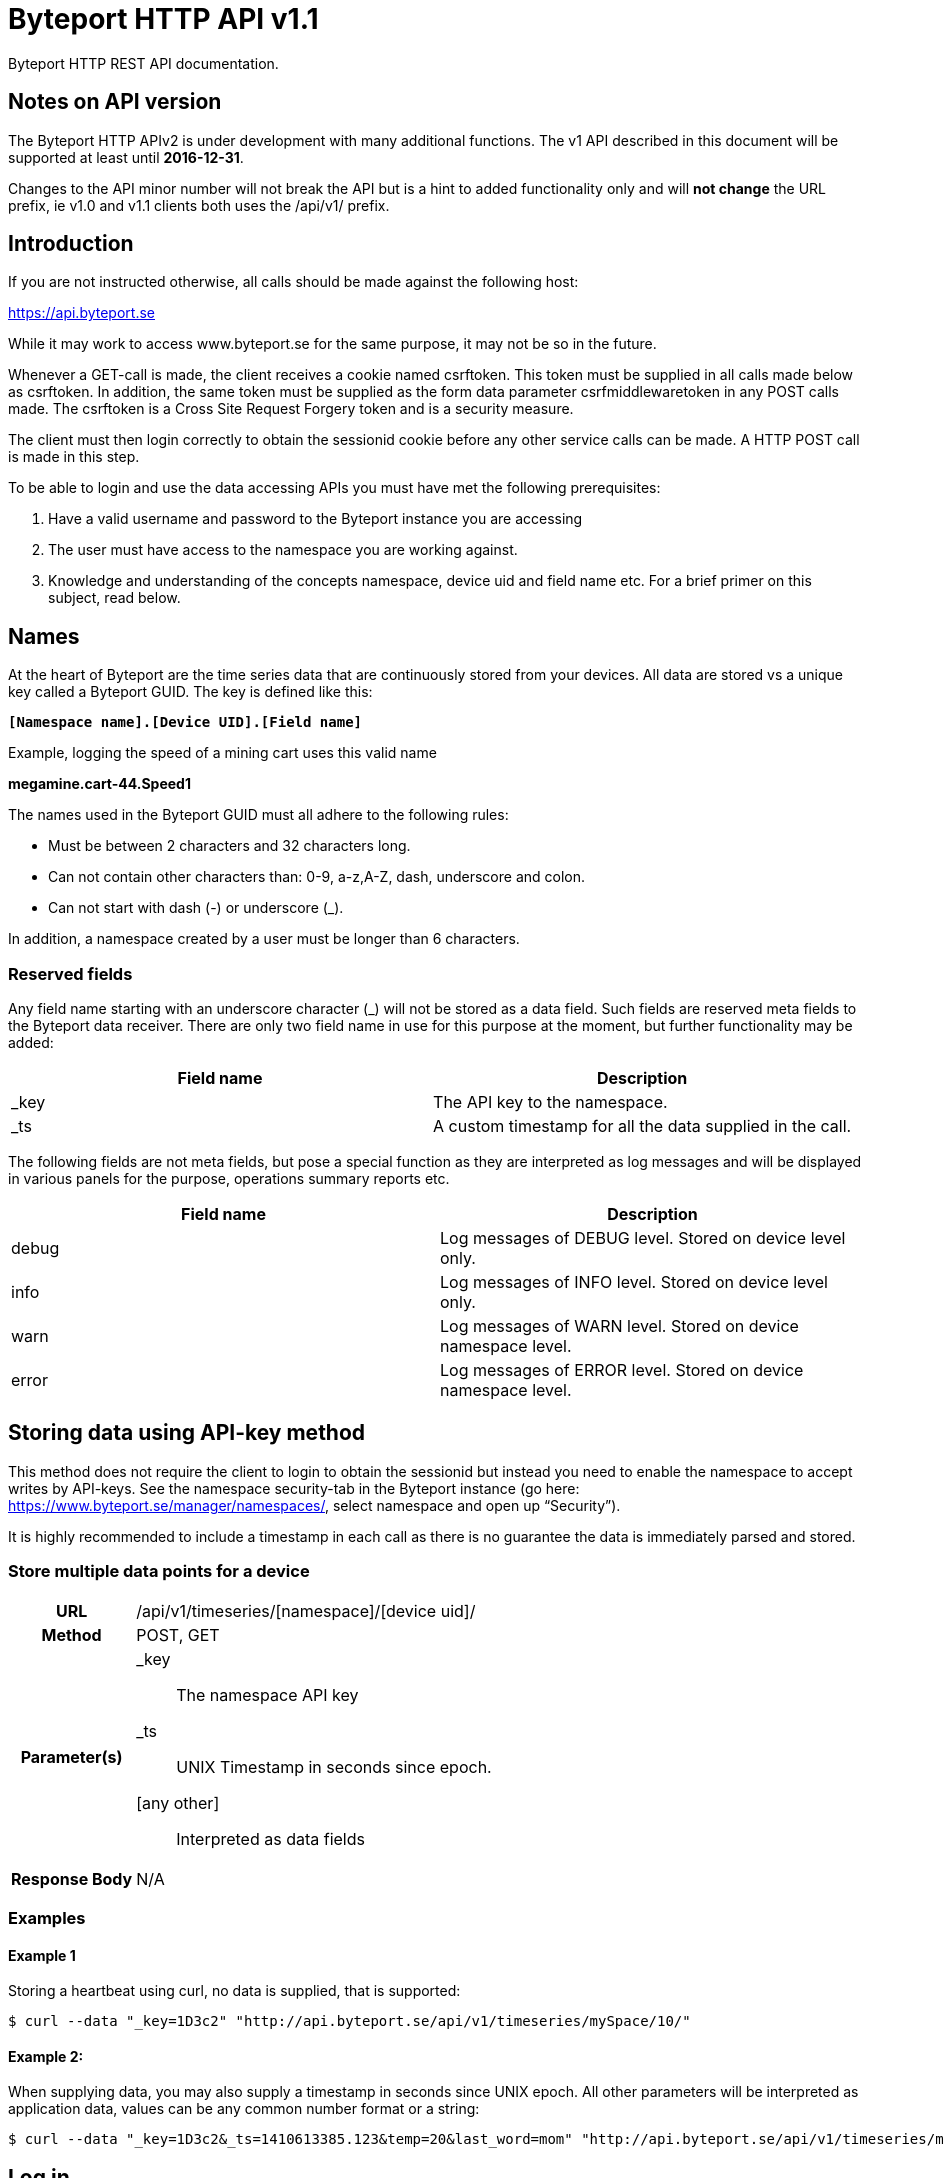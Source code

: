 = Byteport HTTP API v1.1

Byteport HTTP REST API documentation.

== Notes on API version
The Byteport HTTP APIv2 is under development with many additional functions.
The v1 API described in this document will be supported at least until *2016-12-31*.

Changes to the API minor number will not break the API but is a hint to added functionality only
and will *not change* the URL prefix, ie v1.0 and v1.1 clients both uses the /api/v1/ prefix.


== Introduction
If you are not instructed otherwise, all calls should be made against the following
host:

https://api.byteport.se

While it may work to access www.byteport.se for the same purpose, it may not be
so in the future.

Whenever a GET-call is made, the client receives a cookie named csrftoken. This
token must be supplied in all calls made below as csrftoken. In addition, the
same token must be supplied as the form data parameter csrfmiddlewaretoken in
any POST calls made. The csrftoken is a Cross Site Request Forgery token and
is a security measure.

The client must then login correctly to obtain the sessionid cookie before any
other service calls can be made. A HTTP POST call is made in this step.

To be able to login and use the data accessing APIs you must have met the
following prerequisites:

. Have a valid username and password to the Byteport instance you are accessing
. The user must have access to the namespace you are working against.
. Knowledge and understanding of the concepts namespace, device uid and
field name etc. For a brief primer on this subject, read below.


== Names
At the heart of Byteport are the time series data that are continuously stored from
your devices. All data are stored vs a unique key called a Byteport GUID. The key
is defined like this:

`*[Namespace name].[Device UID].[Field name]*`

Example, logging the speed of a mining cart uses this valid name

*megamine.cart-44.Speed1*

The names used in the Byteport GUID must all adhere to the following rules:

- Must be between 2 characters and 32 characters long.
- Can not contain other characters than: 0-9, a-z,A-Z, dash, underscore and colon.
- Can not start with dash (-) or underscore (_).

In addition, a namespace created by a user must be longer than 6 characters.


=== Reserved fields
Any field name starting with an underscore character (_) will not be stored as a data field.
Such fields are reserved meta fields to the Byteport data receiver. There are only two field
name in use for this purpose at the moment, but further functionality may be added:

|===
|Field name | Description

|_key
|The API key to the namespace.

|_ts
|A custom timestamp for all the data supplied in the call.
|===


The following fields are not meta fields, but pose a special function as they are interpreted as log messages and will
be displayed in various panels for the purpose, operations summary reports etc.
|===
|Field name |Description

|debug
|Log messages of DEBUG level. Stored on device level only.

|info
|Log messages of INFO level. Stored on device level only.

|warn
|Log messages of WARN level. Stored on device namespace level.

|error
|Log messages of ERROR level. Stored on device namespace level.
|===


== Storing data using API-key method

This method does not require the client to login to obtain the sessionid but
instead you need to enable the namespace to accept writes by API-keys.
See the namespace security-tab in the Byteport instance
(go here: https://www.byteport.se/manager/namespaces/, select namespace and
open up “Security”).

It is highly recommended to include a timestamp in each call as there is no
guarantee the data is immediately parsed and stored.

=== Store multiple data points for a device

[cols="h,5a"]
|===

| URL
| /api/v1/timeseries/[namespace]/[device uid]/

| Method
| POST, GET

| Parameter(s)
|
_key::
 The namespace API key
_ts::
 UNIX Timestamp in seconds since epoch.
[any other]::
 Interpreted as data fields

| Response Body
| N/A

|===

=== Examples

==== Example 1
Storing a heartbeat using curl, no data is supplied, that is supported:

 $ curl --data "_key=1D3c2" "http://api.byteport.se/api/v1/timeseries/mySpace/10/"

==== Example 2:
When supplying data, you may also supply a timestamp in seconds since UNIX epoch. All other parameters will be
interpreted as application data, values can be any common number format or a string:

 $ curl --data "_key=1D3c2&_ts=1410613385.123&temp=20&last_word=mom" "http://api.byteport.se/api/v1/timeseries/mySpace/10/"


== Log in
To access stored data from a client, the client will first need to log in to obtain the sessionid cookie. The flow
to complete a successful login vs. Byteport is as follows

. Obtain *csrftoken*
. Perform the actual login, include csrftoken as Cookie and set *username*, *password*, and *csrfmiddlewaretoken*
as POST parameters.
. Store the returned *sessionid* cookie for future API requests.

=== Obtain CSRFTOKEN
The first thing to to is to make a simple GET call vs the login URL to obtain the csrftoken cookie.

[cols="h,5a"]
|===

| URL
| /api/v1/login/

| Method
| GET

| Response Set-Cookie
| csrftoken

|===

=== Perform the actual login
Now supply the csrftoken as a cookie, as well as a request parameter in the POST call together with the username and password:

[cols="h,5a"]
|===

| URL
| /api/v1/login/

| Method
| POST

| Cookie
| csrftoken (*must* be supplied regardless of also being set as POST data)

| Parameter(s)
|
username::
password::
csrfmiddlewaretoken::
 The CrossSiteRequestForgery token obtained as a Set-cooke in the GET request earlier.

| Response Set-Cookie
| csrftoken, sessionid

| Response Body
| N/A

|===

The server will respond with a Set-Cooke called *sessionid* that must be
included in any subsequent call where the logged in context is needed.


== Log out
Log out by doing any kind of request to the log out URL. Server will respond with 200 OK upon successful logout. This
will invalidate your current sessionid, and you will need to obtain a new one by logging in again.

[cols="h,5a"]
|===

| URL
| /api/v1/logout/

| Method
| Any

| Response code
| 200


|===


== Echo
This method will echo back the supplied GET parameters as JSON data and does not require a logged in session.

[cols="h,5a"]
|===

| URL
| /api/v1/echo/

| Method
| GET

| Response code
| 200

| Content type
| application/json

| Response Body
|
....
{
    test: "hello world"
}

|===

== Data access methods

=== Namespace

[cols="h,5a"]
|===

| URL
| /api/v1/namespace/

| Method
| GET

| Cookie
| csrftoken, sessionid

| Parameter(s)
|
key::
 Show information for a single namespace by adding this parameter, key is the name of the namespace.

| Content type
| application/json

| Response Body
|
....
[
    {
        data_survival_time: "0",
        name: "test",
        read_by_key: "True",
        http_write_method: "both",
        read_key: "",
        write_by_key: "True",
        write_key: "FOOBARKEY",
        description: "A very pleasant space"
    }
]
....
|===

=== Free text search for devices
Search for device in all namespace the logged in user has access to

[cols="h,5a"]
|===

| URL
| /api/v1/search_devices/

| Method
| GET

| Cookie
| csrftoken, sessionid

| Parameter(s)
|
term::
 a string matching any device *guid*. A device guid is the namespace.uid combination. Append a * to perform
 a wild card search.
full::
 *true* or *false*, to return the full object, or just the GUID
limit::
 maximum result size. default is a low number such as 10 or 20

| Content type
| application/json

| Response Body
|
....
{
    meta: {
        term: "test"
    },
    data: [
        "test.100",
        "test.101",
        "test.102",
        "test.103",
        "test.104",
        "test.105",
        "test.106",
        "test.107",
        "test.108",
        "test.109"
    ]
}
....
|===

=== Device
Query for devices in a namespace.

[cols="h,5a"]
|===

| URL
| /api/v1/namespace/[namespace]/device/

| Method
| GET

| Cookie
| csrftoken, sessionid

| Parameter(s)
| key::
 a string matching any device *guid*. A device guid is the namespace.uid combination. Append a * to perform
 a wild card search.
 uid::
  Same as key
 depth::
  Default is 0 and will show the list of UIDs. Increasing to 1, 2 or 3 will show a more detailed object with more related
  objects, such as data, device type and child devices etc.

| Content type
| application/json

| Response Body
|
....
[
    {
        timeout_limit: "180",
        active: "True",
        commands_changed: "False",
        uid: "100",
        namespace: "test",
        offline_alarm: "False",
        crypto_key: "",
        alarm_repeat_times: "0",
        device_type: "Mätare (test)",
        reduction_coefficient: "10",
        guid: "test.100",
        description: "basdf",
        extra_field_2: "",
        extra_field_1: "",
        last_contact: null,
        lon: "18.0721836091",
        undefined_fields: [ ],
        photo: "",
        last_contact_pretty: "never",
        clock_skewed: null,
        public: "False",
        status: "offline",
        service_level: "100",
        current_firmware: "None",
        sticky_command: "False",
        reg_code: "2EE49C30D091A2FA",
        parent_device: "test.TestGW",
        location_hint: "",
        is_online: false,
        lat: "59.3264882345",
        last_alarm: "None",
        alarm_interval: "5",
        alarm_acked_by: "None",
        commands: "",
        ctime: "2015-01-28 13:42:23.816541+00:00",
        alarm_repeats: "0",
        fields:
        [],
        alarm_acked_time: "None",
        last_addr: "",
        latest_data_as_dict: { },
        alias: "",
        last_provided_timestamp: null,
        alarm_emails: ""
    }
]
....
|===

=== Device type
Query for the device types available in this namespace.

[cols="h,5a"]
|===

| URL
| /api/v1/namespace/[namespace]/device_type/

| Method
| GET

| Cookie
| csrftoken, sessionid

| Parameter(s)
| key::
 Filter on a specific device type *id*.

 depth::
  Default is 1, decrease to 0 to show IDs only in result, or increase to 2 to show the field definitions for this device
  type.

| Content type
| application/json

| Response Body (full=False)
|
....
[
    {
        timeout_limit: "180",
        description: "",
        accepts_children: "True",
        command_channel: "all",
        photo: "",
        namespace: "test",
        command_support: "True",
        internet_connection: "ethernet",
        id: "1",
        name: "Generic Test Gateway"
    },
    {
        timeout_limit: "180",
        description: "",
        accepts_children: "False",
        command_channel: "all",
        photo: "",
        namespace: "test",
        command_support: "False",
        internet_connection: "none",
        id: "2",
        name: "Temperature sensor"
    }
]
....
|===


=== Device type, firmware
Query for available firmware for the given device type

[cols="h,5a"]
|===

| URL
| /api/v1/namespace/[namespace]/device_type/[device type id]/firmware/

| Method
| GET

| Cookie
| csrftoken, sessionid

| Parameter(s)
| N/A

| Content type
| application/json

| Response Body
|
....
[
    {
        uploaded: "2016-01-12 13:21:20.273027+00:00",
        comment: "xbf",
        uploader: "Frank",
        md5_digest: "664bdd584bb5b65544a7d44560f2c413",
        image: "infra/firmware/test/1/1.1/d836f2d0ad7f4bd6/theFirmware1.bz2",
        enabled: "True",
        version: "1.1",
        filesize: "6",
        device_type: "Generic Test Gateway (test)",
        id: "2"
    },
    {
        uploaded: "2016-01-12 13:19:54.479065+00:00",
        comment: "sdf",
        uploader: "Ernest",
        md5_digest: "2fd2df26bc7d6741c141a302ef2318f6",
        image: "infra/firmware/test/1/1.0/95a5bc51d05583b7/fw2.zip",
        enabled: "True",
        version: "1.0",
        filesize: "8748",
        device_type: "Generic Test Gateway (test)",
        id: "1"
    }
]
....
|===

=== Device type, field definitions
Query for the field definitions for the given device type.

[cols="h,5a"]
|===

| URL
| /api/v1/namespace/[namespace]/device_type/[device type id]/field_definition/

| Method
| GET

| Cookie
| csrftoken, sessionid

| Parameter(s)
| N/A

| Content type
| application/json

| Response Body
|
....
[
    {
        description: "",
        data_type: "object",
        list_separator: "",
        object_type: "application/json",
        automation: "None",
        default_processor: "None",
        role: "def",
        device_type: "Temperature sensor",
        unit_symbol: "",
        encoding_type: "base64",
        id: "5",
        unit: "",
        name: "b64_jsons"
    },
    {
        description: "",
        data_type: "object",
        list_separator: "",
        object_type: "image/png",
        automation: "None",
        default_processor: "None",
        role: "def",
        device_type: "Temperature sensor",
        unit_symbol: "",
        encoding_type: "base64",
        id: "2",
        unit: "",
        name: "b64_pngs"
    }
]
....
|===

=== Get timeseries data

[cols="h,5a"]
|===

| URL
| /api/v1/timeseries/[namespace]/[uid]/[field name]/

| Method
| GET

| Cookie
| csrftoken, sessionid

| Parameter(s)
|
from::
 An ISO8601 datetime, %Y-%m-%dT%H:%M:%S. Example 2015-04-01T13:14:15
to::
 An ISO8601 datetime.
timedelta_minutes::
 Mintes back in time (will default ‘from’ to now in time).
timedelta_hours::
 Hours back in time (will default ‘from’ to now in time).
timedelta_days::
 Days back in time (will default ‘from’ to now in time).

| Content type
| application/json

| Response Body
|
....
{
  "meta": {
    "path": "system.ferdinand.est_ports"
  },
  "data": {
    "ts_data": [
      {
        "r": "3a6d07a6-6dec-11e5-a77b-448a5b2c3e32",
        "m": {
          "trv": "False",
          "vlen": "3",
          "hdts": "1444329706460151"
        },
        "t": "2015-10-08T18:41:46.460000",
        "v": 118
      },
      {
        "r": "5e405f16-6dec-11e5-986c-448a5b2c29cd",
        "m": {
          "trv": "False",
          "vlen": "3",
          "hdts": "1444329766565455"
        },
        "t": "2015-10-08T18:42:46.565000",
        "v": 118
      },
      {
        "r": "82151486-6dec-11e5-8d0c-448a5b2c3e32",
        "m": {
          "trv": "False",
          "vlen": "3",
          "hdts": "1444329826679719"
        },
        "t": "2015-10-08T18:43:46.679000",
        "v": 118
      }
    ],
    "ts_meta": {
      "orig_len": 3,
      "from": "2015-10-08T18:41:21.285079",
      "data_type": "number",
      "seconds": 180,
      "len": 3,
      "to": "2015-10-08T18:44:21.285079",
      "conversion_errors": 0,
      "path": "system.ferdinand.est_ports",
      "reduced": false
    }
  }
}
....
|===

=== Get single data point
Using the *r* as obtained using the above timeseries range call, the details for a single data point can be loaded.

[cols="h,5a"]
|===

| URL
| /api/v1/value/[namespace]/[uid]/[field name]/[value_ref]/

| Method
| GET

| Cookie
| csrftoken, sessionid

| Parameter(s)
| N/A

| Content type
| application/json

| Response Body
|
....
{
    uid: "unit5",
    field_name: "wifi_ss",
    value: "04:c5:a4:81:b2:03",
    meta: {
        trv: "False",
        vlen: "114",
        hdts: "1444330122274233"
    },
    timestamp: "2015-10-08T18:48:42.274233",
    ref: "3245393a-6ded-11e5-9e43-448a5b2c3e32",
    namespace_name: "test"
}
....
|===

=== Get single data point as file
Using the *r* as obtained using the above timeseries range call, the details for a single data point can be downloaded
as a file. This is typically performed on data packets. If the packet was compressed and encoded it will be uncompressed
and unencoded before sent to the client by default. The same *r* is used as in the above load of single value.

[cols="h,5a"]
|===

| URL
| /api/v1/download/value/[namespace]/[uid]/[field name]/[value_ref]/

| Method
| GET

| Cookie
| csrftoken, sessionid

| Parameter(s)
|
decode::
 true / false
decompress::
 true / false

| Content type
| application/text

| Content-Disposition
| attachment; filename=[namespace].[uid].[field name].[ISO8601 timestamp].bin

| Encoding type (if applicable)
| gzip, bzip2

|===

= Byteport asynchronous storage API v0.7
Byteport also supports an asynchronous high performance method of storing data. This is facilitated through an enterprise level
message broker and the protocols we support is:

* MQTT (port 1883)
* MQTT / SSL (port 8883)
* STOMP (port 61613)
* STOMP / SSL (port 61614)

The message broker is as of v0.7 (2016, Feb.) not open for public access. To access the broker you need a valid login
and the hostname of the broker to use. To obtain one you can contact *support@byteport.se*.

== Storing data

=== Comma separated data
The messages posted should to the broker should be valid JSON and look like the example below. Note that even if
a single message is sent, it should still be wrapped in a JSON list item and this is highly suitable for bulk
loading data into Byteport.

....
[
  {
    "namespace": "theNamespace",
    "uid": "deviceUID",
    "timestamp": "1337666777.123",
    "data": "temp=10;last_word=mom;"
  },
  {
    "namespace": "theNamespace",
    "uid": "deviceUID",
    "timestamp": "1337666787.123",
    "data": "temp=10;last_word=\"i love you\";"
  }
]
....

The data-field could contain an arbitrary amount of data values.

== Receiving data
The same broker can also be used to obtain messages from the Byteport IoT platform, typically for controlling devices
in real-time or altering device parameters etc.

All Byteport devices can listen on its designated queue, such as:

....
/queue/device_messages_NAMESPACE.DEVICEUID
....

The data sent to devices can *take on any form* as long as it is a valid ASCII string.